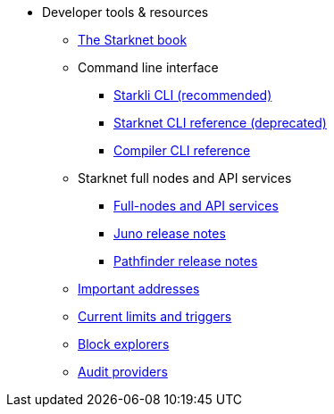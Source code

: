 * Developer tools & resources

** xref:starknet-book.adoc[The Starknet book]

** Command line interface
*** xref:cli:starkli.adoc[Starkli CLI (recommended)]
*** xref:cli:commands.adoc[Starknet CLI reference (deprecated)]
*** xref:cli:starknet-compiler-options.adoc[Compiler CLI reference]

** Starknet full nodes and API services
*** xref:api-services.adoc[Full-nodes and API services]
*** xref:starknet_versions:juno_versions.adoc[Juno release notes]
*** xref:starknet_versions:pathfinder_versions.adoc[Pathfinder release notes]

** xref:important_addresses.adoc[Important addresses]
** xref:limits_and_triggers.adoc[Current limits and triggers]
** xref:ref_block_explorers.adoc[Block explorers]
** xref:audit.adoc[Audit providers]




